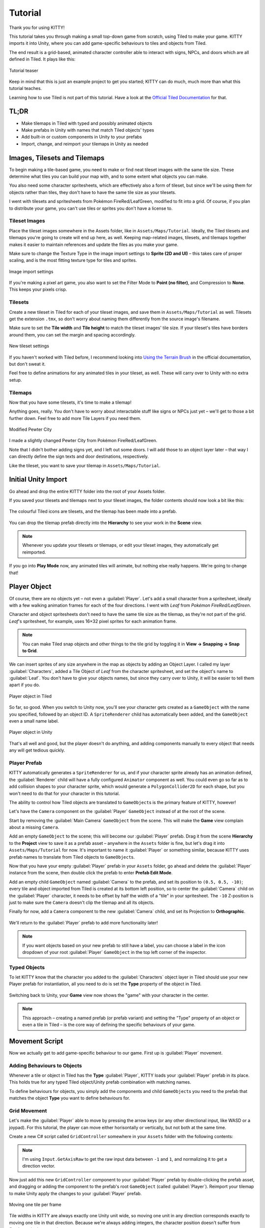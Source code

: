 .. _tutorial:

Tutorial
========

Thank you for using KITTY!

This tutorial takes you through making a small top-down game from scratch, using Tiled to make
your game. KITTY imports it into Unity, where you can add game-specific behaviours to tiles and
objects from Tiled.

The end result is a grid-based, animated character controller able to interact with signs, NPCs,
and doors which are all defined in Tiled. It plays like this:

.. figure:: images/tutorial-teaser.gif
	:align: center

	Tutorial teaser

Keep in mind that this is just an example project to get you started; KITTY can do much, much
more than what this tutorial teaches.

Learning how to use Tiled is not part of this tutorial. Have a look at the `Official Tiled
Documentation <https://docs.mapeditor.org/>`_ for that.


TL;DR
-----

- Make tilemaps in Tiled with typed and possibly animated objects
- Make prefabs in Unity with names that match Tiled objects' types
- Add built-in or custom components in Unity to your prefabs
- Import, change, and reimport your tilemaps in Unity as needed


Images, Tilesets and Tilemaps
-----------------------------

To begin making a tile-based game, you need to make or find neat tileset images with the same tile
size. These determine what tiles you can build your map with, and to some extent what objects you
can make.

You also need some character spritesheets, which are effectively also a form of tileset, but since
we'll be using them for objects rather than tiles, they don't have to have the same tile size as
your tilesets.

I went with tilesets and spritesheets from Pokémon FireRed/LeafGreen, modified to fit into a grid.
Of course, if you plan to distribute your game, you can't use tiles or sprites you don't have a
license to.


Tileset Images
``````````````

Place the tileset images somewhere in the Assets folder, like in ``Assets/Maps/Tutorial``. Ideally,
the Tiled tilesets and tilemaps you're going to create will end up here, as well. Keeping
map-related images, tilesets, and tilemaps together makes it easier to maintain references and
update the files as you make your game.

Make sure to change the Texture Type in the image import settings to **Sprite (2D and UI)** –
this takes care of proper scaling, and is the most fitting texture type for tiles and sprites.

.. figure:: images/tutorial-image-import.png
	:align: center

	Image import settings

If you're making a pixel art game, you also want to set the Filter Mode to
**Point (no filter)**, and Compression to **None**. This keeps your pixels crisp.

Tilesets
````````

Create a new tileset in Tiled for each of your tileset images, and save them in
``Assets/Maps/Tutorial`` as well. Tilesets get the extension ``.tmx``, so don't worry about naming
them differently from the source image's filename.

Make sure to set the **Tile width** and **Tile height** to match the tileset images' tile size.
If your tileset's tiles have borders around them, you can set the margin and spacing
accordingly.

.. figure:: images/tutorial-new-tileset.png
	:align: center

	New tileset settings

If you haven't worked with Tiled before, I recommend looking into
`Using the Terrain Brush <https://docs.mapeditor.org/en/stable/manual/using-the-terrain-tool/>`_ in
the official documentation, but don't sweat it.

Feel free to define animations for any animated tiles in your tileset, as well. These will carry
over to Unity with no extra setup.

Tilemaps
````````

Now that you have some tilesets, it's time to make a tilemap!

Anything goes, really. You don't have to worry about interactable stuff like signs or NPCs just
yet – we'll get to those a bit further down. Feel free to add more Tile Layers if you need them.


.. figure:: images/tutorial-pewter-city.gif
	:align: center

	Modified Pewter City

I made a slightly changed Pewter City from Pokémon FireRed/LeafGreen.

Note that I didn't bother adding signs yet, and I left out some doors. I will add those to an object
layer later – that way I can directly define the sign texts and door destinations, respectively.

Like the tileset, you want to save your tilemap in ``Assets/Maps/Tutorial``.


Initial Unity Import
--------------------

Go ahead and drop the entire KITTY folder into the root of your Assets folder.

If you saved your tilesets and tilemaps next to your tileset images, the folder contents should now
look a bit like this:

.. figure:: images/tutorial-folder0.png
	:align: center

	The colourful Tiled icons are tilesets, and the tilemap has been made into a prefab.

You can drop the tilemap prefab directly into the **Hierarchy** to see your work in the **Scene**
view.

.. Note:: Whenever you update your tilesets or tilemaps, or edit your tileset images, they
	automatically get reimported.

If you go into **Play Mode** now, any animated tiles will animate, but nothing else really happens.
We're going to change that!


Player Object
-------------

Of course, there are no objects yet – not even a :guilabel:`Player`. Let's add a small character
from a spritesheet, ideally with a few walking animation frames for each of the four directions. I went
with `Leaf` from `Pokémon FireRed/LeafGreen`.

Character and object spritesheets don't need to have the same tile size as the tilemap, as they're
not part of the grid. `Leaf`'s spritesheet, for example, uses 16×32 pixel sprites for each animation
frame.

.. Note:: You can make Tiled snap objects and other things to the tile grid by toggling it in **View
	-> Snapping -> Snap to Grid**.

We can insert sprites of any size anywhere in the map as objects by adding an Object Layer. I called
my layer :guilabel:`Characters`, added a Tile Object of `Leaf` from the character spritesheet, and
set the object's name to :guilabel:`Leaf`. You don't have to give your objects names, but since they
carry over to Unity, it will be easier to tell them apart if you do.

.. figure:: images/tutorial-leaf-object.png
	:align: center

	Player object in Tiled

So far, so good. When you switch to Unity now, you'll see your character gets created as a
``GameObject`` with the name you specified, followed by an object ID. A ``SpriteRenderer`` child has
automatically been added, and the ``GameObject`` even a small name label.

.. figure:: images/tutorial-leaf-gameobject.png
	:align: center

	Player object in Unity

That's all well and good, but the player doesn't do anything, and adding components manually to
every object that needs any will get tedious quickly.

Player Prefab
`````````````

KITTY automatically generates a ``SpriteRenderer`` for us, and if your character sprite already has
an animation defined, the :guilabel:`Renderer` child will have a fully configured ``Animator``
component as well. You could even go so far as to add collision shapes to your character sprite,
which would generate a ``PolygonCollider2D`` for each shape, but you won't need to do that for your
character in this tutorial.

The ability to control how Tiled objects are translated to ``GameObject``\ s is the primary feature
of KITTY, however!

Let's have the ``Camera`` component on the :guilabel:`Player` ``GameObject`` instead of at the root
of the scene.

Start by removing the :guilabel:`Main Camera` ``GameObject`` from the scene. This will make the
**Game** view complain about a missing ``Camera``.

Add an empty ``GameObject`` to the scene; this will become our :guilabel:`Player` prefab. Drag it
from the scene **Hierarchy** to the **Project** view to save it as a prefab asset – anywhere in the
``Assets`` folder is fine, but let's drag it into ``Assets/Maps/Tutorial`` for now. It's important
to name it :guilabel:`Player` or something similar, because KITTY uses prefab names to translate
from Tiled objects to ``GameObject``\ s.

Now that you have your empty :guilabel:`Player` prefab in your ``Assets`` folder, go ahead and
delete the :guilabel:`Player` instance from the scene, then double click the prefab to enter
**Prefab Edit Mode**.

Add an empty child ``GameObject`` named :guilabel:`Camera` to the prefab, and set its position to
``(0.5, 0.5, -10)``; every tile and object imported from Tiled is created at its bottom left
position, so to center the :guilabel:`Camera` child on the :guilabel:`Player` character, it needs to
be offset by half the width of a "tile" in your spritesheet. The ``-10`` Z-position is just to make
sure the ``Camera`` doesn't clip the tilemap and all its objects.

Finally for now, add a ``Camera`` component to the new :guilabel:`Camera` child, and set its
Projection to **Orthographic**.

.. figure:: images/tutorial-camera-inspector.png
	:align: center

We'll return to the :guilabel:`Player` prefab to add more functionality later!

.. Note:: If you want objects based on your new prefab to still have a label, you can choose a label
	in the icon dropdown of your root :guilabel:`Player` ``GameObject`` in the top left corner of
	the inspector.

Typed Objects
`````````````

To let KITTY know that the character you added to the :guilabel:`Characters` object layer in Tiled
should use your new Player prefab for instantiation, all you need to do is set the **Type** property
of the object in Tiled.

.. figure:: images/tutorial-player-object.png
	:align: center

Switching back to Unity, your **Game** view now shows the "game" with your character in the center.

.. Note:: This approach – creating a named prefab (or prefab variant) and setting the "Type"
	property of an object or even a tile in Tiled – is the core way of defining the specific
	behaviours of your game.


Movement Script
---------------

Now we actually get to add game-specific behaviour to our game. First up is :guilabel:`Player`
movement.

Adding Behaviours to Objects
````````````````````````````

Whenever a tile or object in Tiled has the **Type** :guilabel:`Player`, KITTY loads your
:guilabel:`Player` prefab in its place. This holds true for any typed Tiled object/Unity prefab
combination with matching names.

To define behaviours for objects, you simply add the components and child ``GameObject``\ s you need
to the prefab that matches the object **Type** you want to define behaviours for.

Grid Movement
`````````````

Let's make the :guilabel:`Player` able to move by pressing the arrow keys (or any other directional
input, like WASD or a joypad). For this tutorial, the player can move either horisontally or
vertically, but not both at the same time.

Create a new C# script called ``GridController`` somewhere in your ``Assets`` folder with the
following contents:

.. code-block:: c#
	:caption: GridController.cs

	using UnityEngine;

	public class GridController : MonoBehaviour {
		void Update() {
			var input = new Vector2(Input.GetAxisRaw("Horizontal"), Input.GetAxisRaw("Vertical"));

			// Move one tile in an input direction, if any, preferring horizontal movement.
			if (input.x != 0f) {
				transform.position += new Vector3(input.x, 0).normalized;
			} else if (input.y != 0f) {
				transform.position += new Vector3(0, input.y).normalized;
			}
		}
	}

.. Note:: I'm using ``Input.GetAxisRaw`` to get the raw input data between ``-1`` and ``1``, and
	normalizing it to get a direction vector.

Now just add this new ``GridController`` component to your :guilabel:`Player` prefab by
double-clicking the prefab asset, and dragging or adding the component to the prefab's root
``GameObject`` (called :guilabel:`Player`). Reimport your tilemap to make Unity apply the changes to
your :guilabel:`Player` prefab.

.. figure:: images/tutorial-grid-movement.gif
	:align: center

	Moving one tile per frame

Tile widths in KITTY are always exactly one Unity unit wide, so moving one unit in any direction
corresponds exactly to moving one tile in that direction. Because we're always adding integers,
the character position doesn't suffer from floating point inaccuracies.

.. Note:: When you change a prefab, you need to reimport any tilemaps or tilesets that use that
	prefab.

If you reimport your tilemap and go into **Play Mode**, the character moves when you give it
directional input, and it also stays exactly on the tile positions – but it's way too fast,
potentially moving one tile per frame!

Continuous Movement
```````````````````

When receiving directional input, we want the character to move a little bit every frame until it
reaches the next tile. There are many ways to make things happen over time, but this is a KITTY
tutorial, not a C# or Unity tutorial.

Let's just add a small ``Walk`` method in our ``GridController`` class that does everything we want;
it moves the character a little bit each frame until it reaches the next tile.

We'll be using an ``IEnumerator`` to call the method as a coroutine, so you need to add
``using System.Collections`` to the top of the file, as well.

.. code-block:: c#
	:caption: GridController.cs
	:emphasize-lines: 2,5-19

	using UnityEngine;
	using System.Collections;

	public class GridController : MonoBehaviour {
		///<summary>Walk to tile in `direction`.</summary>
		IEnumerator Walk(Vector3 direction) {
			// Disable the Update method until we're done walking one tile.
			enabled = false;

			// Move towards target, 1/16th tile per frame
			var target = transform.position + direction;
			while (transform.position != target) {
				transform.position = Vector3.MoveTowards(transform.position, target, 1f / 16f);
				yield return null; // Wait for one frame before continuing.
			}

			// Enable the Update method after we're done walking one tile.
			enabled = true;
		}
	// …
	}

.. Note:: Moving by 1/16th unit won't introduce floating point inaccuracies, because it's a negative
	power of two.

We need to update the ``Update`` method to call our new ``Walk`` method as a coroutine, as well:

.. code-block:: c#
	:caption: GridController.cs
	:emphasize-lines: 3,5

	// …
	if (input.x != 0f) {
		StartCoroutine(Walk(new Vector3(input.x, 0).normalized));
	} else if (input.y != 0f) {
		StartCoroutine(Walk(new Vector3(0, input.y).normalized));
	}
	// …

Calling ``Walk`` as a coroutine makes it able to stop for a bit and continue on the next frame,
instead of running all the code immediately.

.. figure:: images/tutorial-continuous-movement.gif
	:align: center

	Moving one pixel per frame

This is very useful to us, since we want to move a little bit, wait for the next frame, and then
move a little bit more – until we reach the target tile.


Colliders and Collision
-----------------------

The :guilabel:`Player` is currently unstoppable; there's nothing to collide against, and no
collisions ever happen.

Colliders
`````````

KITTY natively understands Collision Shapes defined in Tiled tilesets, and turns them into
Sprite Physics Shapes – sprite/tile ``Collider``\ s. The entire tilemap has a ``CompositeCollider``
component that composes all the individual tile layer colliders into one, for performance reasons.

This also means you can't query `what` tile an object collided with, as Unity sees them all as the
same, full-map composite collider. That's fine for simple non-interactive collision shapes, though.

Since we're making a grid-based topdown game, square collision shapes will suffice.

Open one of your tilesets in Tiled, switch to Tile Collision Editor mode in the top middle, and
start drawing full-tile collision shapes for all the tiles that should be collidable.

.. figure:: images/tutorial-collision-shapes.gif
	:align: center

	Adding tile Collision Shapes in the tileset

By defining the collisions in the tileset rather than the tilemap, the Collision Shapes are reused;
you only need to define them once for each tile in the tileset, instead of having to make sure every
collidable tile in your tilemap has a collider defined.

This is the reason KITTY imports tile Collision Shapes, but not object shapes, as colliders.

Back in Unity, the tilemap now has a ``Collider`` with all the Collision Shapes you defined.

.. figure:: images/tutorial-tilemap-collider.png
	:align: center

	I lowered the tilemap opacity to make the ``Collider`` more visible in the **Scene** view.

Collision
`````````

Your entire tilemap automatically got a full-map ``Collider`` in Unity by just defining a few tile
Collision Shapes in your Tiled tileset. Neat.

The ``Collider`` doesn't stop the :guilabel:`Player` yet, though. One way of making
``GameObject``\ s interact with ``Collider``\ s in Unity is to add a ``Collider2D`` and a
``Rigidbody2D`` component, but since we don't need physics, just collisions, we can instead add a
simple collision check around the ``Walk`` method's movement loop in our ``GridController`` class.

.. code-block:: c#
	:caption: GridController.cs
	:emphasize-lines: 2-8,15

	// …
	// BoxCast from the character's center, in the desired direction, to check for collisions.
	var origin = transform.position + new Vector3(0.5f, 0.5f);
	var size = Vector2.one / 2f; // Half box size to avoid false positives.
	var hit = Physics2D.BoxCast(origin, size, angle: 0f, direction, distance: 1f);
	if (hit) {
		// Nothing to do, don't move.
	} else {
		// Move towards target, 1/16th tile per frame
		var target = transform.position + direction;
		while (transform.position != target) {
			transform.position = Vector3.MoveTowards(transform.position, target, 1f / 16f);
			yield return null; // Wait for one frame before continuing.
		}
	}
	// …

This code addition simply makes sure we only run the movement loop if the :guilabel:`Player` won't
collide with anything at the target position.

.. figure:: images/tutorial-collision.gif
	:align: center

	Collisions limit :guilabel:`Player` movement

If you enter **Play Mode** now, the :guilabel:`Player` character is no longer able to pass through
the tiles you defined Collision Shapes for in your tilesets.


Occlusion with Tile Masks
-------------------------

A non-essential improvement we can make is to let the :guilabel:`Player` walk behind/under things
like roofs and treetops – since my :guilabel:`Characters` layer is on top of all other layers, the
:guilabel:`Player` character currently renders on top of everything.

You `could` add another Tile Layer above the :guilabel:`Characters` layer, and make sure everything
that should occlude the :guilabel:`Player` character is placed in that layer, and not its original
layer.

I find non-semantic layers like that tedious, repetitious, and error-prone, though.

Let's define occluding tiles directly in the tileset, instead; we'll use a prefab with a
``SpriteMask`` component, and a small script that synchronises the ``SpriteMask``'s ``Sprite`` with
the tile's ``Sprite``.

Create a script called ``TileMask``:

.. code-block:: c#
	:caption: TileMask.cs

	using UnityEngine;
	using UnityEngine.Tilemaps;

	[RequireComponent(typeof(SpriteMask))]
	public class TileMask : MonoBehaviour {
		void Start() {
			var tilemap = GetComponentInParent<Tilemap>();
			var position = Vector3Int.FloorToInt(transform.localPosition);
			var sprite = tilemap.GetSprite(position);
			GetComponent<SpriteMask>().sprite = sprite;
			transform.localPosition += (Vector3)(sprite.pivot / sprite.pixelsPerUnit);
		}
	}

Since the ``Sprite``'s pivot will be read as centered, the ``Transform``'s ``localPosition`` is
aligned to the center of the tile.

Now create a new prefab called :guilabel:`Mask`, and add your new ``TileMask`` component to it. A
``SpriteMask`` component will automatically be added as well, because of the ``RequireComponent``
class attribute.

Finally, in your tileset in Tiled, select all tiles that should occlude objects, and set their
**Type** to :guilabel:`Mask`. This will make KITTY instantiate your new :guilabel:`Mask` prefab at
every one of those tiles' positions in your tilemap.

.. figure:: images/tutorial-mask.gif
	:align: center

	The :guilabel:`Player` is masked by the :guilabel:`Mask` tiles.

This approach of defining the occlusion directly in the tileset means you avoid repeating the
occlusion definition, don't have to wrestle with multiple layers, and can't forget to make a tile in
the tilemap occlude the :guilabel:`Player`.

.. Note:: If you make changes to a prefab for tileset tiles, you need to reimport the tileset, which
	will automatically reimport the tilemap as well.


Interactions
------------

We have a working prototype for a playable game, now! There's no way for the :guilabel:`Player` to
interact with the world, though. Let's add signs the :guilabel:`Player` can read.

Custom Properties
`````````````````

Tiled allows you to add Custom Properties to almost everything, from maps and layers to tiles and
objects.

KITTY allows you to assign the value of a Custom Property to a field in one or more of your classes,
through the ``[TiledProperty]`` attribute. We'll use that to define the text on the signs.

Simple Sign
```````````

Create a new prefab called :guilabel:`Sign`, add a child with a ``Canvas`` component, and add a
child with a ``Text`` component to the :guilabel:`Canvas` child. Configure the text to be visible
even when there's a few lines in the ``Text`` component, then disable the :guilabel:`Canvas` child
``GameObject`` so it doesn't start visible.

Feel free to make it look fancy; I added a background panel and a custom font.

.. figure:: images/tutorial-sign-prefab.png
	:align: center

	My :guilabel:`Sign` prefab

Create a new ``Sign`` C# script, and add this component to the root of the :guilabel:`Sign` prefab:

.. code-block:: c#
	:caption: Sign.cs

	using System.Collections;
	using KITTY;
	using UnityEngine;
	using UnityEngine.UI;

	public class Sign : MonoBehaviour {
		public GameObject canvas;
		[TiledProperty] public string text;

		public IEnumerator Interact() {
			// Enable the text canvas, and wait for the player to press the "Fire1" button.
			canvas.SetActive(true);
			GetComponentInChildren<Text>().text = text;
			while (!Input.GetButtonDown("Fire1")) {
				yield return null;
			}
			canvas.SetActive(false);
		}
	}

Remember to add a reference to your :guilabel:`Canvas` ``GameObject`` in the ``Sign`` component's
inspector.

The ``[TiledProperty]`` attribute lets us assign the value of any Custom Property named **Text**
(case-insensitive, ignoring whitespace) directly from an object or tile in Tiled directly to our
``public string text`` property. `Nice`.

We're returning an ``IEnumerator`` again, because we want the ``GridController`` to wait for the
"Fire1" button to be pressed before enabling its ``Update`` method again.

.. Note:: The default "Fire1" buttons are Ctrl, left mouse button, and joypad button 1.

We need to add a few lines of code to the ``GridController`` class as well. It needs to wait for the
``Interact`` coroutine to finish when there `is` a BoxCast hit, `and` the collider that was hit also
has a ``Sign`` component.

.. code-block:: c#
	:caption: GridController.cs
	:emphasize-lines: 3-7

	// …
	if (hit) {
		// Interact with a Sign, if any.
		var interaction = hit.collider.GetComponentInParent<Sign>()?.Interact();
		if (interaction != null) {
			yield return StartCoroutine(interaction);
		}
	} else {
	// …

Coroutines can start other coroutines, and even wait for them; the ``GridController``'s ``Walk``
method will now wait for the ``Sign``'s ``Interact`` method to complete before enabling the
``GridController``'s ``Update`` method again with ``enabled = true;``

We fetch the ``Sign`` component through ``collider.GetComponentInParent<Sign>()`` because KITTY
automatically adds one or more child ``Collider``\ s – based on a tile's Collision Shapes – to
instantiated prefabs.

Back to Tiled; we need to make sure that in our tileset, our sign tile has the **Type**
:guilabel:`Sign`, and has a full-tile Collision Shape. You can add a default ``string`` Custom
Property named **Text**, as well; its value will be used as sign text if you don't give a sign a
specific text.

.. figure:: images/tutorial-sign-properties.png
	:align: center

	Properties for :guilabel:`Sign` tile

If you have several different sign tiles you want to use, just repeat the process for all of them.

Now, add as many Tile Object Signs as you want to your tilemap, and add or change their **Text**
Custom Property individually.

.. figure:: images/tutorial-unity-signs.gif
	:align: center

	Signs showing a text box and waiting for input

Switch back to Unity, enter **Play Mode**, and walk into a sign; with a few lines of code and a
single Custom Property, you're now able to interact with the game world!


Directional "Sign"
``````````````````

Before we start animating the :guilabel:`Player`, let's improve our ``Sign`` component a bit;
depending on how you look at it, a stationary NPC that faces the :guilabel:`Player` when speaking is
really just a `Directional "Sign"`. For my NPC, I went with four directional sprites of `May` from
`Pokémon FireRed/LeafGreen`.

Instead of having separate classes and prefabs for :guilabel:`Sign`\ s and stationary NPCs, we can
just make our ``Sign`` component face the :guilabel:`Player` if it has different frames for the four
directions.

.. code-block:: c#
	:caption: Sign.cs
	:emphasize-lines: 2-12

	// …
	public IEnumerator Interact(Transform actor) {
		// Display a specific direction frame to face the player.
		var animator = GetComponentInChildren<Animator>();
		var direction = actor.position - transform.position;
		var frame = 0;
		if      (direction == Vector3.down)  { frame = 0; }
		else if (direction == Vector3.left)  { frame = 1; }
		else if (direction == Vector3.up)    { frame = 2; }
		else if (direction == Vector3.right) { frame = 3; }
		animator?.SetInteger("Start", frame);
		animator?.SetInteger("End", frame);

		// Enable the text canvas, and wait for the player to press the "Fire1" button.
		// …
	}
	// …

To determine the direction the :guilabel:`"Sign"` should face, we need to know what ``Transform`` is
interacting with it; so, a ``Transform`` parameter has been added to the ``Interact`` method.

Depending on the direction, we select one of the four directional frames for our NPC
:guilabel:`"Sign"`.

KITTY automatically adds a preconfigured ``Animator`` component to the automatically created
:guilabel:`Renderer` ``GameObject`` of every Tiled tile object that's based on an animated tile.

We can set a subsequence of frames for this ``Animator`` at any time by specifying its ``Start`` and
``End`` properties. By setting both to the same value, the "animation" effectively turns into a
single frame – the directional frame we want.

The ``GridController`` needs to pass in its ``Transform`` when calling ``Interact``, too.

.. code-block:: c#
	:caption: GridController.cs

	var interaction = hit.collider.GetComponentInParent<Sign>()?.Interact(transform);

The only thing you need to do in Tiled is to define a short animation for your NPC
:guilabel:`"Sign"`, with one frame for each of the four directions. Make sure the main tile has the
**Type** :guilabel:`Sign`, and a defined collision shape.

.. figure:: images/tutorial-npc-animation.gif
	:align: center

	Four animation frames; one for each direction

Place a few NPC :guilabel:`"Sign"`\ s, add a ``string`` Custom Property named **Text** with whatever
text you want, and they will turn to face the :guilabel:`Player` when interacted with in Unity's
**Play Mode**.

.. figure:: images/tutorial-unity-npc.gif
	:align: center

	NPC :guilabel:`"Sign"` in action

She spins! By default, objects based on animated tiles will play out their full sequence of frames
in a loop. If you want to have the :guilabel:`"Sign"` start facing one direction, just set the
``Start`` and ``End`` parameters of the ``Animator`` to the same frame number in a ``Start`` method.

Remember to check whether the ``GameObject`` `has` an ``Animator`` component, first.

.. Tip:: Using ``animator?.SetParameter`` will not call ``SetParameter`` if ``animator == null``.


Animating the Player
--------------------

We'll use the same approach as the directional :guilabel:`"Sign"` for animating the
:guilabel:`Player`; setting the ``Start`` and ``End`` parameters of the automatically created child
``Animator`` component to select animation sequences.

.. figure:: images/tutorial-leaf.gif
	:align: center

	:guilabel:`Player` sprite animation

`Leaf` from `Pokémon FireRed/LeafGreen` has three walking frames for each of the four directions,
but her actual animation uses the middle frame twice.

Facing
``````

Since `Leaf` has four walking frames per direction in her defined tile animation, the frame indices
for each direction have a stride of four instead of one. In our ``GridController``'s ``Walk``
method:

.. code-block:: c#
	:caption: GridController.cs
	:emphasize-lines: 4-10

	// …
	enabled = false;

	// Animation frame sequence depends on directions.
	var animator = GetComponentInChildren<Animator>();
	var frame = 0;
	if      (direction == Vector3.down)  { frame =  0; }
	else if (direction == Vector3.left)  { frame =  4; }
	else if (direction == Vector3.up)    { frame =  8; }
	else if (direction == Vector3.right) { frame = 12; }
	// …

Now that we have a frame offset for the direction, we can set a static frame facing that direction
if the :guilabel:`Player` collides with anything:

.. code-block:: c#
	:caption: GridController.cs
	:emphasize-lines: 3-5

	// …
	if (hit) {
		// Set static frame facing the collider.
		animator?.SetInteger("Start", frame + 1);
		animator?.SetInteger("End", frame + 1);
	// …

I add ``1`` to the frame offset because Leaf's animation frames are `left-foot`, `center`,
`right-foot`, `center`, and I want her static frame to be a center frame.

It's important to set the ``Animator`` parameters `before` a potential ``Interact`` coroutine is
started; that way, the :guilabel:`Player` will face a :guilabel:`Sign`, an NPC, or any other
interactable object while waiting for the ``Interact`` coroutine to finish.

Animation
`````````

Animating your character's movement is done in the same way as setting a static frame, except the
``Start`` and ``End`` parameters are different from each other.

To animate Leaf with her four frames of animation, I simply define the subsequence of directional
frames I want to play while she moves, wait for her to finish moving, and reset to a directional
static frame:

.. code-block:: c#
	:caption: GridController.cs
	:emphasize-lines: 3-5,10-12

	// …
	} else {
		// Set walking animation frame sequence.
		animator?.SetInteger("Start", frame);
		animator?.SetInteger("End", frame + 3);

		// Move towards target, 1/16th tile per frame
		// …

		// Reset to idle.
		animator?.SetInteger("Start", frame + 1);
		animator?.SetInteger("End", frame + 1);
	}
	// …

Now we've defined both an idle animation and a walking animation, for all four directions, in six
lines of code. Wonderful!

.. figure:: images/tutorial-animation.gif
	:align: center

	Walking animation plays when the :guilabel:`Player` moves

.. Note:: Leaf, like May, initially plays her entire animation sequence in a loop. If you want to
	have your character face a specific direction from the start instead, just set both the
	``Start`` and ``End`` parameters to the frame index you want in a ``Start`` method.


Recap
-----

That concludes this tutorial in using Tiled and KITTY to make a small top-down game with Unity.

Let's go through what we've made.

Files
`````

We don't really have that many files, despite having a small functioning game.

.. figure:: images/tutorial-recap-files.png
	:align: center

	**Project** folder contents
	
The contents of my ``Assets/Maps/Tutorial`` folder looks like this. Yours should be roughly
similar, though probably with a different number of tilesets and images.

Scene Hierarchy
```````````````

The scene **Hierarchy** just contains the tilemap prefab, and nothing else.

.. figure:: images/tutorial-recap-scene.png
	:align: center

	Final scene **Hierarchy**

As you can see, there are no floating ``GameObject``\ s to keep track of. I recommend making one fully
self-contained scene per tilemap – that way, you can change mechanics as you see fit from one map
to the next.

Code
````

Finally, we ended up with just three scripts to describe all the behaviour in our game.

.. code-block:: c#
	:caption: GridController.cs

	using System.Collections;
	using UnityEngine;

	public class GridController : MonoBehaviour {
		///<summary>Walk to tile in `direction`.</summary>
		IEnumerator Walk(Vector3 direction) {
			// Disable the Update method until we're done walking one tile.
			enabled = false;

			// Animation frame sequence depends on directions.
			var animator = GetComponentInChildren<Animator>();
			var frame = 0;
			if      (direction == Vector3.down)  { frame =  0; }
			else if (direction == Vector3.left)  { frame =  4; }
			else if (direction == Vector3.up)    { frame =  8; }
			else if (direction == Vector3.right) { frame = 12; }

			// BoxCast from the character's center, in the desired direction, to check for collisions.
			var origin = transform.position + new Vector3(0.5f, 0.5f);
			var size = Vector2.one / 2f; // Half box size to avoid false positives.
			var hit = Physics2D.BoxCast(origin, size, angle: 0f, direction, distance: 1f);
			if (hit) {
				// Set static frame facing the collider.
				animator?.SetInteger("Start", frame + 1);
				animator?.SetInteger("End", frame + 1);

				// Interact with a Sign, if any.
				var interaction = hit.collider.GetComponentInParent<Sign>()?.Interact(transform);
				if (interaction != null) {
					yield return StartCoroutine(interaction);
				}
			} else {
				// Set walking animation frame sequence.
				animator?.SetInteger("Start", frame);
				animator?.SetInteger("End", frame + 3);

				// Move towards target, 1/16th tile per frame
				var target = transform.position + direction;
				while (transform.position != target) {
					transform.position = Vector3.MoveTowards(transform.position, target, 1f / 16f);
					yield return null; // Wait for one frame before continuing.
				}

				// Reset to idle.
				animator?.SetInteger("Start", frame + 1);
				animator?.SetInteger("End", frame + 1);
			}

			// Enable the Update method after we're done walking one tile.
			enabled = true;
		}

		void Update() {
			var input = new Vector2(Input.GetAxisRaw("Horizontal"), Input.GetAxisRaw("Vertical"));

			// Move one tile in an input direction, if any, preferring horizontal movement.
			if (input.x != 0f) {
				StartCoroutine(Walk(new Vector3(input.x, 0).normalized));
			} else if (input.y != 0f) {
				StartCoroutine(Walk(new Vector3(0, input.y).normalized));
			}
		}
	}

.. code-block:: c#
	:caption: TileMask.cs

	using UnityEngine;
	using UnityEngine.Tilemaps;

	[RequireComponent(typeof(SpriteMask))]
	public class TileMask : MonoBehaviour {
		void Start() {
			var tilemap = GetComponentInParent<Tilemap>();
			var position = Vector3Int.FloorToInt(transform.localPosition);
			var sprite = tilemap.GetSprite(position);
			GetComponent<SpriteMask>().sprite = sprite;
			transform.localPosition += (Vector3)(sprite.pivot / sprite.pixelsPerUnit);
		}
	}

.. code-block:: c#
	:caption: Sign.cs

	using System.Collections;
	using KITTY;
	using UnityEngine;
	using UnityEngine.UI;

	public class Sign : MonoBehaviour {
		public GameObject canvas;
		[TiledProperty] public string text;

		public IEnumerator Interact(Transform actor) {
			// Display a specific direction frame to face the player.
			var animator = GetComponentInChildren<Animator>();
			var direction = actor.position - transform.position;
			var frame = 0;
			if      (direction == Vector3.down)  { frame = 0; }
			else if (direction == Vector3.left)  { frame = 1; }
			else if (direction == Vector3.up)    { frame = 2; }
			else if (direction == Vector3.right) { frame = 3; }
			animator?.SetInteger("Start", frame);
			animator?.SetInteger("End", frame);

			// Enable the text canvas, and wait for the player to press the "Fire1" button.
			canvas.SetActive(true);
			GetComponentInChildren<Text>().text = text;
			while (!Input.GetButtonDown("Fire1")) {
				yield return null;
			}
			canvas.SetActive(false);
		}
	}


Going Forward with KITTY
------------------------

KITTY can do much more than just top-down orthogonal grid-based games.

With what you've learned in this tutorial, you can go on to make platformers with complex collision
shapes, turn-based strategy games with building mechanics, 3D tile-based first person games, or even
improve upon KITTY itself.

Good luck!

This Tutorial
`````````````

You should be able to build on what you've made with this tutorial.

For your next step, I have a few suggestions:

- Make :guilabel:`Door`\ s "warp" the :guilabel:`Player` to different maps by loading entire scenes
  by their name
- Expand the text boxes used for :guilabel:`Sign`\ s to support multiple pages, prompts, variables,
  and so on
- Add :guilabel:`NPC`\ s that walk around randomly

KITTY Examples
``````````````

We currently only have one published game made with KITTY.

It's called `PiRATS <https://elyon.itch.io/pirats>`_, it got second place in `Mini Jam 28
<https://itch.io/jam/mini-jam-28-pirates>`_, and it's made by `Fmlad <https://fmlad.itch.io/>`_ and
`myself <https://elyon.itch.io/>`_.

The game is short but kinda neat, we'd be happy if you would check it out~


Thank you again for using KITTY!
--------------------------------

KITTY is just a hobby project I've been working on for a while.

It means a lot to me that you got through this tutorial, so thank you.

If you spot anything weird or wrong in this tutorial, or you find a bug or missing feature in KITTY,
you're welcome to `contact me <mailto:emma.o.ewert@gmail.com>`_.